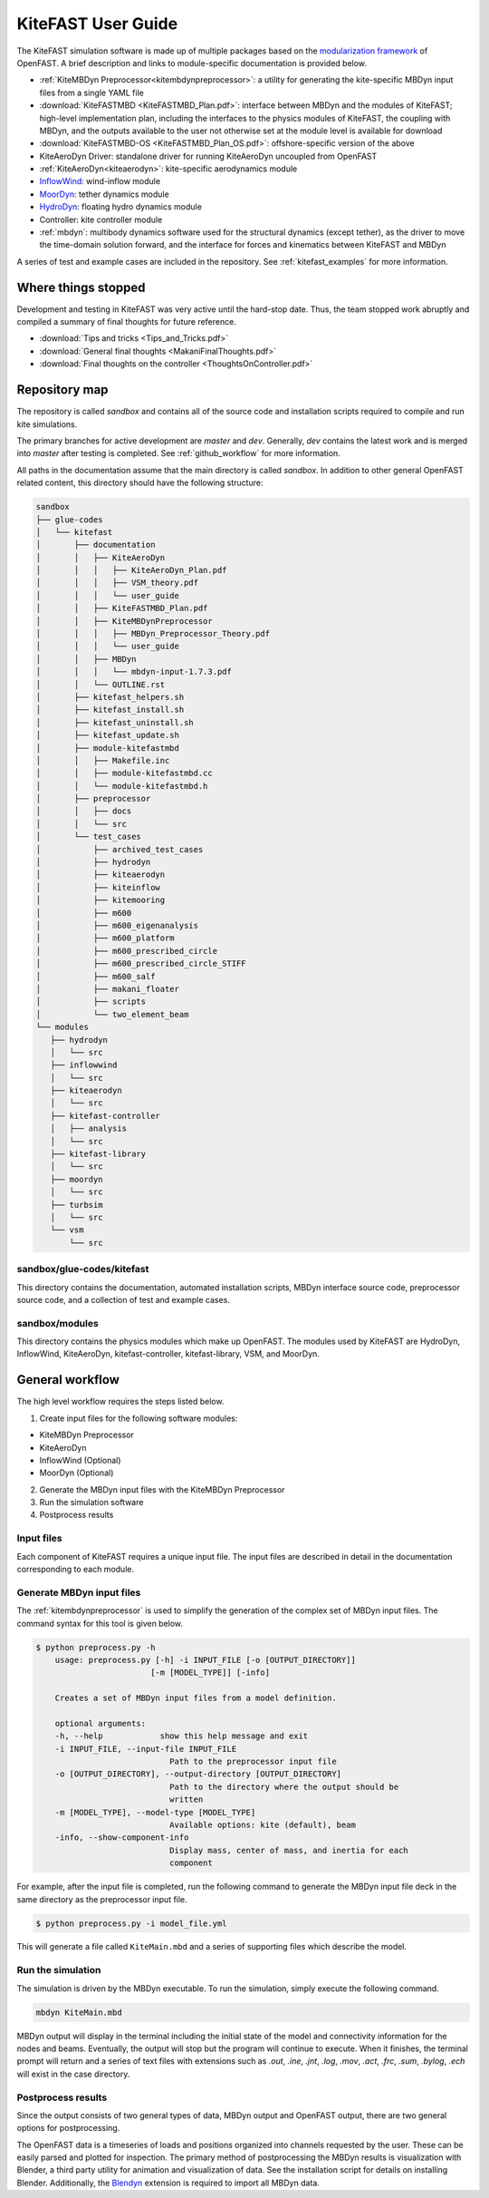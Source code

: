 .. _kitefast:

KiteFAST User Guide
===================
The KiteFAST simulation software is made up of multiple packages
based on the `modularization framework <https://nwtc.nrel.gov/system/files/ProgrammingHandbook_Mod20130326.pdf>`_
of OpenFAST. A brief description and links to module-specific
documentation is provided below.

- :ref:`KiteMBDyn Preprocessor<kitembdynpreprocessor>`: a utility for
  generating the kite-specific MBDyn input files from a single YAML file
- :download:`KiteFASTMBD <KiteFASTMBD_Plan.pdf>`: interface between
  MBDyn and the modules of KiteFAST; high-level implementation plan,
  including the interfaces to the physics modules of KiteFAST, the
  coupling with MBDyn, and the outputs available to the user not
  otherwise set at the module level is available for download
- :download:`KiteFASTMBD-OS <KiteFASTMBD_Plan_OS.pdf>`: offshore-specific
  version of the above
- KiteAeroDyn Driver: standalone driver for running KiteAeroDyn uncoupled
  from OpenFAST
- :ref:`KiteAeroDyn<kiteaerodyn>`: kite-specific aerodynamics module
- `InflowWind <https://nwtc.nrel.gov/InflowWind/>`_: wind-inflow module
- `MoorDyn <https://nwtc.nrel.gov/MoorDyn/>`_: tether dynamics module
- `HydroDyn <https://nwtc.nrel.gov/HydroDyn/>`_: floating hydro dynamics module
- Controller: kite controller module
- :ref:`mbdyn`: multibody dynamics software used for the
  structural dynamics (except tether), as the driver to move
  the time-domain solution forward, and the interface for forces and
  kinematics between KiteFAST and MBDyn

A series of test and example cases are included in the repository.
See :ref:`kitefast_examples` for more information.

Where things stopped
~~~~~~~~~~~~~~~~~~~~
Development and testing in KiteFAST was very active until the hard-stop
date. Thus, the team stopped work abruptly and compiled a summary of
final thoughts for future reference.

- :download:`Tips and tricks <Tips_and_Tricks.pdf>`
- :download:`General final thoughts <MakaniFinalThoughts.pdf>`
- :download:`Final thoughts on the controller <ThoughtsOnController.pdf>`

Repository map
~~~~~~~~~~~~~~
The repository is called `sandbox` and contains all of the source code
and installation scripts required to compile and run kite simulations.

The primary branches for active development are `master` and `dev`. Generally,
`dev` contains the latest work and is merged into `master` after testing
is completed. See :ref:`github_workflow` for more information.

All paths in the documentation assume that the main directory is
called `sandbox`. In addition to other general OpenFAST related content,
this directory should have the following structure:

.. code-block:: bash

    sandbox
    ├── glue-codes
    │   └── kitefast
    │       ├── documentation
    │       │   ├── KiteAeroDyn
    │       │   │   ├── KiteAeroDyn_Plan.pdf
    │       │   │   ├── VSM_theory.pdf
    │       │   │   └── user_guide
    │       │   ├── KiteFASTMBD_Plan.pdf
    │       │   ├── KiteMBDynPreprocessor
    │       │   │   ├── MBDyn_Preprocessor_Theory.pdf
    │       │   │   └── user_guide
    │       │   ├── MBDyn
    │       │   │   └── mbdyn-input-1.7.3.pdf
    │       │   └── OUTLINE.rst
    │       ├── kitefast_helpers.sh
    │       ├── kitefast_install.sh
    │       ├── kitefast_uninstall.sh
    │       ├── kitefast_update.sh
    │       ├── module-kitefastmbd
    │       │   ├── Makefile.inc
    │       │   ├── module-kitefastmbd.cc
    │       │   └── module-kitefastmbd.h
    │       ├── preprocessor
    │       │   ├── docs
    │       │   └── src
    │       └── test_cases
    │           ├── archived_test_cases
    │           ├── hydrodyn
    │           ├── kiteaerodyn
    │           ├── kiteinflow
    │           ├── kitemooring
    │           ├── m600
    │           ├── m600_eigenanalysis
    │           ├── m600_platform
    │           ├── m600_prescribed_circle
    │           ├── m600_prescribed_circle_STIFF
    │           ├── m600_salf
    │           ├── makani_floater
    │           ├── scripts
    │           └── two_element_beam
    └── modules
       ├── hydrodyn
       │   └── src
       ├── inflowwind
       │   └── src
       ├── kiteaerodyn
       │   └── src
       ├── kitefast-controller
       │   ├── analysis
       │   └── src
       ├── kitefast-library
       │   └── src
       ├── moordyn
       │   └── src
       ├── turbsim
       │   └── src
       └── vsm
           └── src

sandbox/glue-codes/kitefast
---------------------------
This directory contains the documentation, automated installation scripts,
MBDyn interface source code, preprocessor source code, and a collection of
test and example cases.

sandbox/modules
---------------
This directory contains the physics modules which make up OpenFAST. The
modules used by KiteFAST are HydroDyn, InflowWind, KiteAeroDyn,
kitefast-controller, kitefast-library, VSM, and MoorDyn.

General workflow
~~~~~~~~~~~~~~~~
The high level workflow requires the steps listed below.

1. Create input files for the following software modules:

- KiteMBDyn Preprocessor
- KiteAeroDyn
- InflowWind (Optional)
- MoorDyn (Optional)

2. Generate the MBDyn input files with the KiteMBDyn Preprocessor
3. Run the simulation software
4. Postprocess results

Input files
-----------
Each component of KiteFAST requires a unique input file. The input files
are described in detail in the documentation corresponding to each module.

Generate MBDyn input files
--------------------------
The :ref:`kitembdynpreprocessor` is used to simplify the generation of the complex set
of MBDyn input files. The command syntax for this tool is given below.

.. code-block:: bash

    $ python preprocess.py -h
        usage: preprocess.py [-h] -i INPUT_FILE [-o [OUTPUT_DIRECTORY]]
                            [-m [MODEL_TYPE]] [-info]

        Creates a set of MBDyn input files from a model definition.

        optional arguments:
        -h, --help            show this help message and exit
        -i INPUT_FILE, --input-file INPUT_FILE
                                Path to the preprocessor input file
        -o [OUTPUT_DIRECTORY], --output-directory [OUTPUT_DIRECTORY]
                                Path to the directory where the output should be
                                written
        -m [MODEL_TYPE], --model-type [MODEL_TYPE]
                                Available options: kite (default), beam
        -info, --show-component-info
                                Display mass, center of mass, and inertia for each
                                component

For example, after the input file is completed, run the following command
to generate the MBDyn input file deck in the same directory as the preprocessor
input file.

.. code-block:: bash

    $ python preprocess.py -i model_file.yml

This will generate a file called ``KiteMain.mbd`` and a series of supporting
files which describe the model.

Run the simulation
------------------
The simulation is driven by the MBDyn executable. To run the simulation,
simply execute the following command.

.. code-block:: bash

    mbdyn KiteMain.mbd

MBDyn output will display in the terminal including the initial state
of the model and connectivity information for the nodes and beams.
Eventually, the output will stop but the program will continue to
execute. When it finishes, the terminal prompt will return and a
series of text files with extensions such as `.out`, `.ine`,
`.jnt`, `.log`, `.mov`, `.act`, `.frc`, `.sum`, `.bylog`,
`.ech` will exist in the case directory.

Postprocess results
-------------------
Since the output consists of two general types of data, MBDyn output
and OpenFAST output, there are two general options for postprocessing.

The OpenFAST data is a timeseries of loads and positions organized
into channels requested by the user. These can be easily parsed and
plotted for inspection. The primary method of postprocessing the MBDyn
results is visualization with Blender, a third party utility for
animation and visualization of data. See the installation script
for details on installing Blender. Additionally, the
`Blendyn <https://github.com/zanoni-mbdyn/blendyn/wiki>`_ extension
is required to import all MBDyn data.
